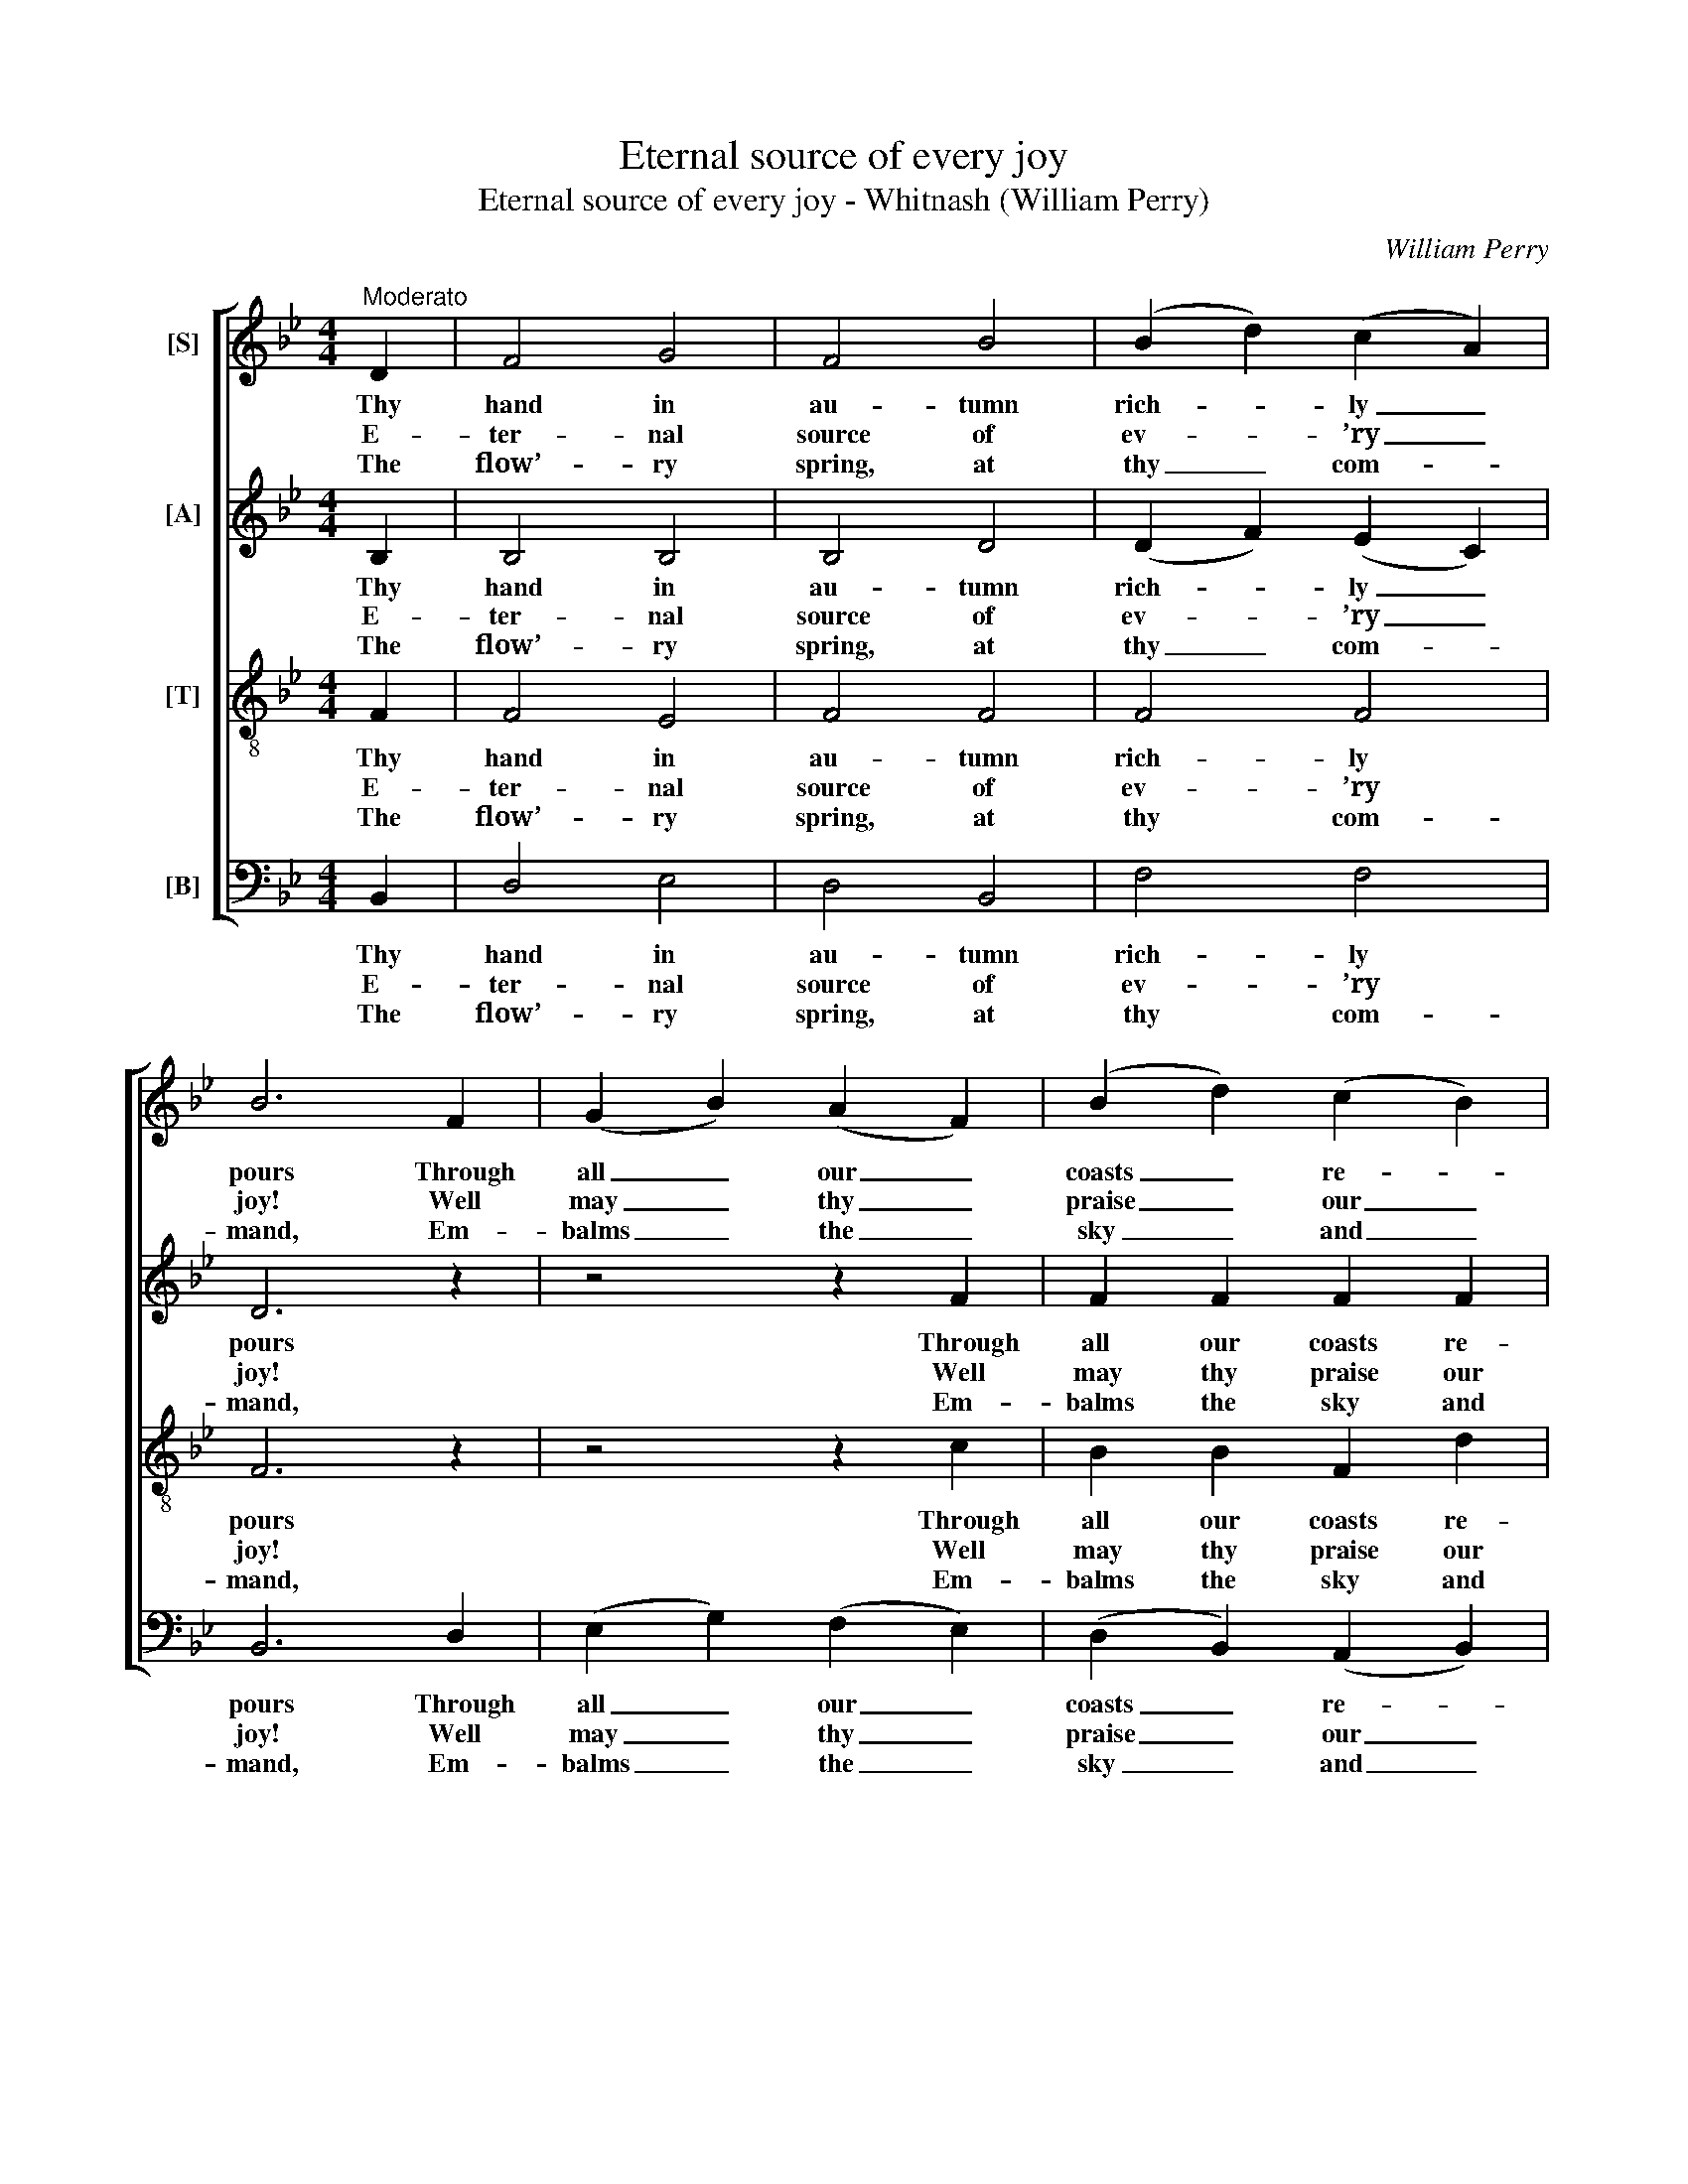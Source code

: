 X:1
T:Eternal source of every joy
T:Eternal source of every joy - Whitnash (William Perry)
C:William Perry
Z:p109, Original Sacred Melodies,
Z:London: [c1820-1829]
%%score [ 1 2 3 4 ]
L:1/8
M:4/4
K:Bb
V:1 treble nm="[S]"
V:2 treble nm="[A]"
V:3 treble-8 transpose=-12 nm="[T]"
V:4 bass nm="[B]"
V:1
"^Moderato" D2 | F4 G4 | F4 B4 | (B2 d2) (c2 A2) | B6 F2 | (G2 B2) (A2 F2) | (B2 d2) (c2 B2) | %7
w: Thy|hand in|au- tumn|rich- * ly _|pours Through|all _ our _|coasts _ re- *|
w: E-|ter- nal|source of|ev- * ’ry _|joy! Well|may _ thy _|praise _ our _|
w: The|flow’- ry|spring, at|thy _ com- *|mand, Em-|balms _ the _|sky _ and _|
 A4 G4 | F6 F2 | B2 B2 c2 c2 | d2 c2 B2!p! A2 | G2 ^F2 G2 A2 | B2 A2 G2!f! F2 | B3 A (GA)(BG) | %14
w: dun- dant|stores; And|win- ters, sof- ten’d|by thy care, No|more a face of|hor- ror wear, and|win- ters, sof- * ten’d _|
w: lips em-|ploy, While|in thy tem- ple|we ap- pear To|hail thee sov- ’reign|of the year, while|in thy tem- * ple _|
w: paints the|land; The|sum- mer rays with|vi- gour shine, To|raise the corn, and|cheer the vine, the|sum- mer rays _ with _|
 c3 B (AB)(cA) | d3 c (Bc)(dB) | e3 d (cd)(ec) | (f3 e de)(fd) | (g2 fe d2) c2 | B4 A4 | B6 |] %21
w: by thy care, _ no _|more a face _ of _|hor- ror wear, _ no _|more _ _ _ a _|face _ _ _ of|hor- ror|wear.|
w: we ap- pear _ to _|hail thee sov- * ’reign _|of the year, _ to _|hail _ _ _ thee _|sov- * * * ’reign|of the|year.|
w: vi- gour shine, _ to _|raise the corn, _ and _|cheer the vine, _ to _|raise _ _ _ the _|corn, _ _ _ and|cheer the|vine.|
V:2
 B,2 | B,4 B,4 | B,4 D4 | (D2 F2) (E2 C2) | D6 z2 | z4 z2 F2 | F2 F2 F2 F2 | F4 =E4 | F6 A,2 | %9
w: Thy|hand in|au- tumn|rich- * ly _|pours|Through|all our coasts re-|dun- dant|stores; And|
w: E-|ter- nal|source of|ev- * ’ry _|joy!|Well|may thy praise our|lips em-|ploy, While|
w: The|flow’- ry|spring, at|thy _ com- *|mand,|Em-|balms the sky and|paints the|land; The|
 B,2 D2 C2 F2 | F2 E2 D2!p! C2 | B,2 A,2 B,2 C2 | D2 C2 B,2!f! C2 | D2 B,2 E2 E2 | =E2 C2 F2 F2 | %15
w: win- ters, sof- ten’d|by thy care, No|more a face of|hor- ror wear, and|win- ters, sof- ten’d|by thy care, no|
w: in thy tem- ple|we ap- pear To|hail thee sov- ’reign|of the year, while|in thy tem- ple|we ap- pear to|
w: sum- mer rays with|vi- gour shine, To|raise the corn, and|cheer the vine, the|sum- mer rays with|vi- gour shine, to|
 ^F2 D2 G2 G2 | G2 C2 C2 C2 | (B,2 F4) F2 | (E2 F4) G2 | F6 E2 | D6 |] %21
w: more a face of|hor- ror wear, no|more _ a|face _ of|hor- ror|wear.|
w: hail thee sov- ’reign|of the year, to|hail _ thee|sov- * ’reign|of the|year.|
w: raise the corn, and|cheer the vine, to|raise _ the|corn, _ and|cheer the|vine.|
V:3
 F2 | F4 E4 | F4 F4 | F4 F4 | F6 z2 | z4 z2 c2 | B2 B2 F2 d2 | c6 B2 | A6 F2 | F2 F2 F2 A2 | %10
w: Thy|hand in|au- tumn|rich- ly|pours|Through|all our coasts re-|dun- dant|stores; And|win- ters, sof- ten’d|
w: E-|ter- nal|source of|ev- ’ry|joy!|Well|may thy praise our|lips em-|ploy, While|in thy tem- ple|
w: The|flow’- ry|spring, at|thy com-|mand,|Em-|balms the sky and|paints the|land; The|sum- mer rays with|
 B2 A2 B2 z2 | z8 | z4 z2!f! F2 | F2 F2 G2 G2 | G2 G2 A2 A2 | A2 A2 B2 B2 | B2 B2 A2 (GA) | %17
w: by thy care,||and|win- ters, sof- ten’d|by thy care, no|more a face of|hor- ror wear, no _|
w: we ap- pear,||while|in thy tem- ple|we ap- pear to|hail thee sov- ’reign|of the year, to _|
w: vi- gour shine,||the|sum- mer rays with|vi- gour shine, to|raise the corn, and|cheer the vine, to _|
 (B2 A2 B2) B2 | (B2 c2 d2) e2 | d4 c4 | B6 |] %21
w: more _ _ a|face _ _ of|hor- ror|wear.|
w: hail _ _ thee|sov- * * ’reign|of the|year.|
w: raise _ _ the|corn, _ _ and|cheer the|vine.|
V:4
 B,,2 | D,4 E,4 | D,4 B,,4 | F,4 F,4 | B,,6 D,2 | (E,2 G,2) (F,2 E,2) | (D,2 B,,2) (A,,2 B,,2) | %7
w: Thy|hand in|au- tumn|rich- ly|pours Through|all _ our _|coasts _ re- *|
w: E-|ter- nal|source of|ev- ’ry|joy! Well|may _ thy _|praise _ our _|
w: The|flow’- ry|spring, at|thy com-|mand, Em-|balms _ the _|sky _ and _|
 C,4 C,4 | F,6 E,2 | D,2 B,,2 A,,2 F,,2 | B,,2 F,2 B,2 z2 | z8 | z4 z2!f! F,2 | B,,2 D,2 E,2 D,2 | %14
w: dun- dant|stores; And|win- ters, sof- ten’d|by thy care,||and|win- ters, sof- ten’d|
w: lips em-|ploy, While|in thy tem- ple|we ap- pear,||while|in thy tem- ple|
w: paints the|land; The|sum- mer rays with|vi- gour shine,||the|sum- mer rays with|
 C,2 =E,2 F,2 _E,2 | D,2 ^F,2 G,2 =F,2 | %16
w: by thy care, no|more a face of|
w: we ap- pear to|hail thee sov- ’reign|
w: vi- gour shine, to|raise the corn, and|
"^Notes: The alto part is printed in the source in the treble clef an octave above sounding pitch. Keyboard accompanimentgiven in the source has been omitted from this edition, and verses after the first have been underlaid editorially.This edition has been transposed down by a tone from the original key of C." E,2 =E,2 F,2 _E,2 | %17
w: hor- ror wear, no|
w: of the year, to|
w: cheer the vine, to|
 (D,2 F,2 B,2) _A,2 | (G,2 A,2 B,2) E,2 | F,4 F,4 | B,,6 |] %21
w: more _ _ a|face _ _ of|hor- ror|wear.|
w: hail _ _ thee|sov- * * ’reign|of the|year.|
w: raise _ _ the|corn, _ _ and|cheer the|vine.|

